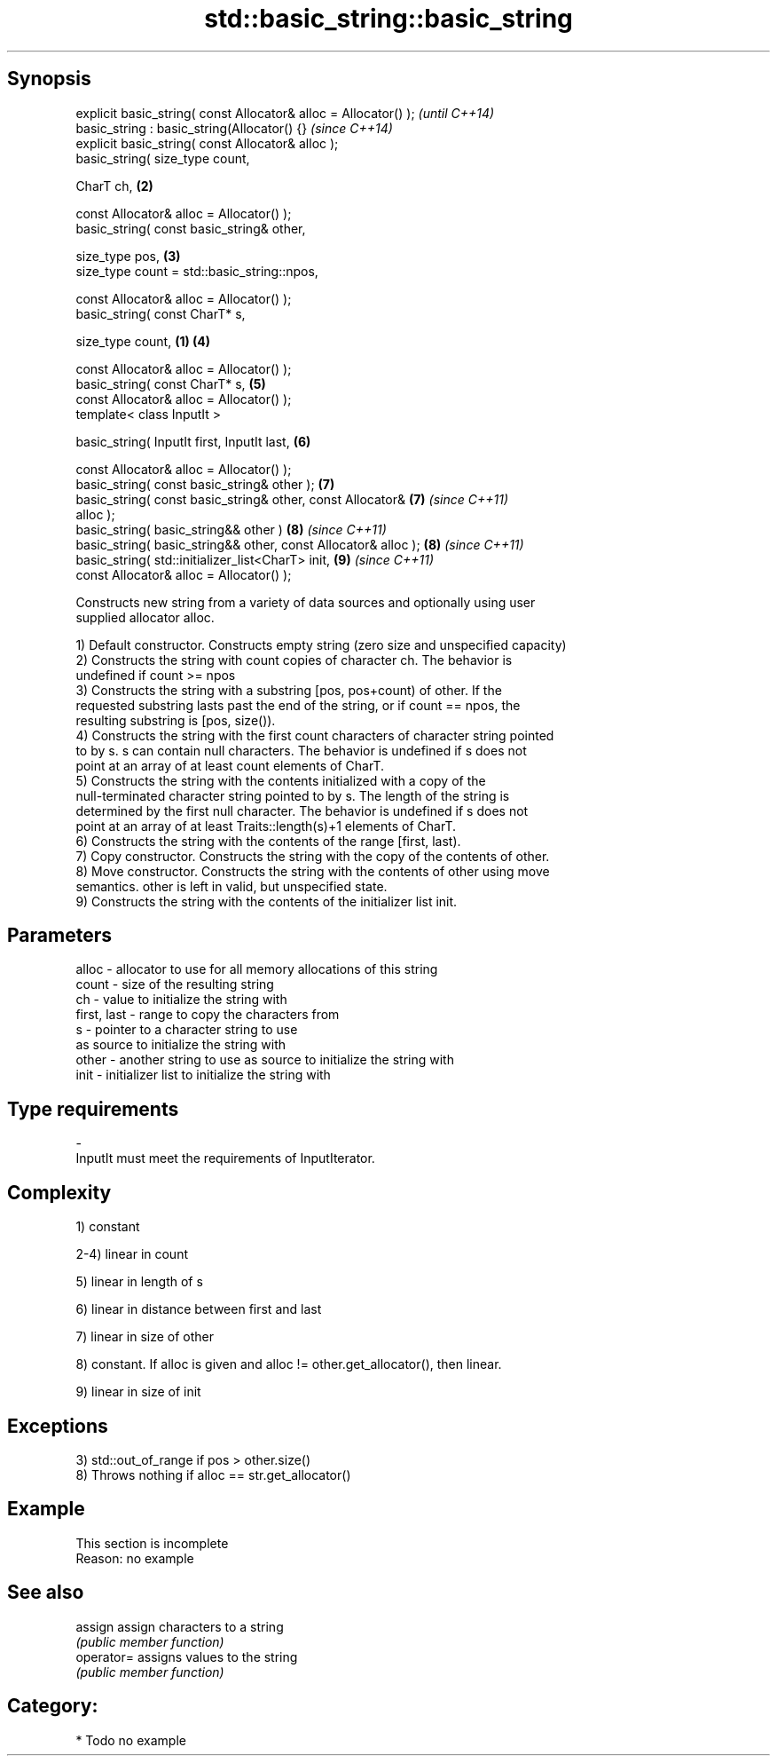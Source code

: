 .TH std::basic_string::basic_string 3 "Jun 28 2014" "2.0 | http://cppreference.com" "C++ Standard Libary"
.SH Synopsis
   explicit basic_string( const Allocator& alloc = Allocator() );         \fI(until C++14)\fP
   basic_string : basic_string(Allocator() {}                             \fI(since C++14)\fP
   explicit basic_string( const Allocator& alloc );
   basic_string( size_type count,

                 CharT ch,                                            \fB(2)\fP

                 const Allocator& alloc = Allocator() );
   basic_string( const basic_string& other,

                 size_type pos,                                       \fB(3)\fP
                 size_type count = std::basic_string::npos,

                 const Allocator& alloc = Allocator() );
   basic_string( const CharT* s,

                 size_type count,                                 \fB(1)\fP \fB(4)\fP

                 const Allocator& alloc = Allocator() );
   basic_string( const CharT* s,                                      \fB(5)\fP
                 const Allocator& alloc = Allocator() );
   template< class InputIt >

   basic_string( InputIt first, InputIt last,                         \fB(6)\fP

                 const Allocator& alloc = Allocator() );
   basic_string( const basic_string& other );                         \fB(7)\fP
   basic_string( const basic_string& other, const Allocator&          \fB(7)\fP \fI(since C++11)\fP
   alloc );
   basic_string( basic_string&& other )                               \fB(8)\fP \fI(since C++11)\fP
   basic_string( basic_string&& other, const Allocator& alloc );      \fB(8)\fP \fI(since C++11)\fP
   basic_string( std::initializer_list<CharT> init,                   \fB(9)\fP \fI(since C++11)\fP
                 const Allocator& alloc = Allocator() );

   Constructs new string from a variety of data sources and optionally using user
   supplied allocator alloc.

   1) Default constructor. Constructs empty string (zero size and unspecified capacity)
   2) Constructs the string with count copies of character ch. The behavior is
   undefined if count >= npos
   3) Constructs the string with a substring [pos, pos+count) of other. If the
   requested substring lasts past the end of the string, or if count == npos, the
   resulting substring is [pos, size()).
   4) Constructs the string with the first count characters of character string pointed
   to by s. s can contain null characters. The behavior is undefined if s does not
   point at an array of at least count elements of CharT.
   5) Constructs the string with the contents initialized with a copy of the
   null-terminated character string pointed to by s. The length of the string is
   determined by the first null character. The behavior is undefined if s does not
   point at an array of at least Traits::length(s)+1 elements of CharT.
   6) Constructs the string with the contents of the range [first, last).
   7) Copy constructor. Constructs the string with the copy of the contents of other.
   8) Move constructor. Constructs the string with the contents of other using move
   semantics. other is left in valid, but unspecified state.
   9) Constructs the string with the contents of the initializer list init.

.SH Parameters

   alloc       - allocator to use for all memory allocations of this string
   count       - size of the resulting string
   ch          - value to initialize the string with
   first, last - range to copy the characters from
   s           - pointer to a character string to use
                 as source to initialize the string with
   other       - another string to use as source to initialize the string with
   init        - initializer list to initialize the string with
.SH Type requirements
   -
   InputIt must meet the requirements of InputIterator.

.SH Complexity

   1) constant

   2-4) linear in count

   5) linear in length of s

   6) linear in distance between first and last

   7) linear in size of other

   8) constant. If alloc is given and alloc != other.get_allocator(), then linear.

   9) linear in size of init

.SH Exceptions

   3) std::out_of_range if pos > other.size()
   8) Throws nothing if alloc == str.get_allocator()

.SH Example

    This section is incomplete
    Reason: no example

.SH See also

   assign    assign characters to a string
             \fI(public member function)\fP 
   operator= assigns values to the string
             \fI(public member function)\fP 

.SH Category:

     * Todo no example
